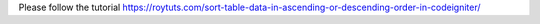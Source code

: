 Please follow the tutorial https://roytuts.com/sort-table-data-in-ascending-or-descending-order-in-codeigniter/
